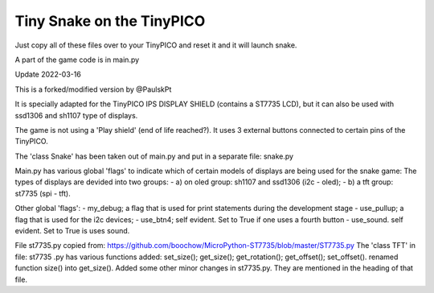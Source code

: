 Tiny Snake on the TinyPICO
==========================

Just copy all of these files over to your TinyPICO and reset it and it will launch snake.

A part of the game code is in main.py

Update 2022-03-16 

This is a forked/modified version by @PaulskPt

It is specially adapted for the TinyPICO IPS DISPLAY SHIELD (contains a ST7735 LCD),
but it can also be used with ssd1306 and sh1107 type of displays.

The game is not using a 'Play shield' (end of life reached?). It uses 3 external buttons
connected to certain pins of the TinyPICO.

The 'class Snake' has been taken out of main.py and put in a separate file: snake.py

Main.py has various global 'flags' to indicate which of certain models of displays 
are being used for the snake game: 
The types of displays are devided into two groups:
- a) on oled group: sh1107 and ssd1306 (i2c - oled);
- b) a tft group:   st7735 (spi - tft).

Other global 'flags':
- my_debug;    a flag that is used for print statements during the development stage
- use_pullup;  a flag that is used for the i2c devices;
- use_btn4;    self evident. Set to True if one uses a fourth button
- use_sound.   self evident. Set to True is uses sound.

File st7735.py copied from:  https://github.com/boochow/MicroPython-ST7735/blob/master/ST7735.py
The 'class TFT' in file: st7735 .py has various functions added:
set_size();
get_size();
get_rotation();
get_offset();
set_offset().
renamed function size() into get_size().
Added some other minor changes in st7735.py. They are mentioned in the heading of that file.

